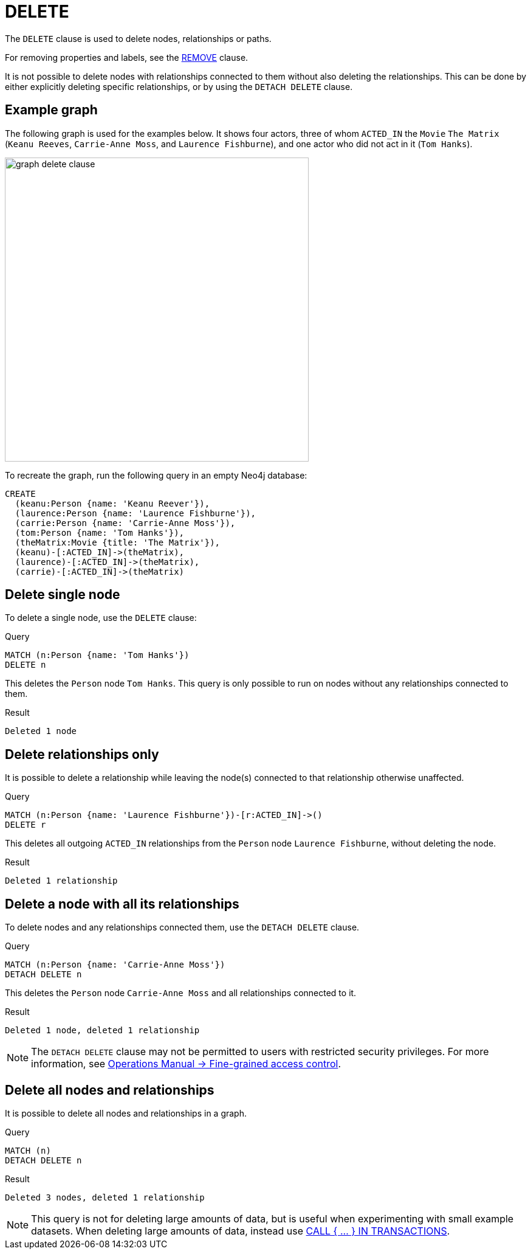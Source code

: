 :description: The `DELETE` clause is used to delete nodes, relationships or paths.

[[query-delete]]
= DELETE

The `DELETE` clause is used to delete nodes, relationships or paths.

For removing properties and labels, see the xref::clauses/remove.adoc[REMOVE] clause.

It is not possible to delete nodes with relationships connected to them without also deleting the relationships. 
This can be done by either explicitly deleting specific relationships, or by using the `DETACH DELETE` clause. 

== Example graph 

The following graph is used for the examples below. 
It shows four actors, three of whom `ACTED_IN` the `Movie` `The Matrix` (`Keanu Reeves`, `Carrie-Anne Moss`, and `Laurence Fishburne`), and one actor who did not act in it (`Tom Hanks`).

image::graph_delete_clause.svg[width="500",role="middle"]

To recreate the graph, run the following query in an empty Neo4j database: 

[source, cypher, role=test-setup]
----
CREATE
  (keanu:Person {name: 'Keanu Reever'}),
  (laurence:Person {name: 'Laurence Fishburne'}),
  (carrie:Person {name: 'Carrie-Anne Moss'}),
  (tom:Person {name: 'Tom Hanks'}),
  (theMatrix:Movie {title: 'The Matrix'}),
  (keanu)-[:ACTED_IN]->(theMatrix),
  (laurence)-[:ACTED_IN]->(theMatrix),
  (carrie)-[:ACTED_IN]->(theMatrix)
----

[[delete-single-node]]
== Delete single node

To delete a single node, use the `DELETE` clause:

.Query
[source, cypher, indent=0]
----
MATCH (n:Person {name: 'Tom Hanks'})
DELETE n
----

This deletes the `Person` node `Tom Hanks`.
This query is only possible to run on nodes without any relationships connected to them. 

.Result
[role="queryresult",options="footer",cols="1*<m"]
----
Deleted 1 node
----

[[delete-relationships-only]]
== Delete relationships only

It is possible to delete a relationship while leaving the node(s) connected to that relationship otherwise unaffected.

.Query
[source, cypher, indent=0]
----
MATCH (n:Person {name: 'Laurence Fishburne'})-[r:ACTED_IN]->()
DELETE r
----

This deletes all outgoing `ACTED_IN` relationships from the `Person` node `Laurence Fishburne`, without deleting the node. 

.Result
[role="queryresult",options="footer",cols="1*<m"]
----
Deleted 1 relationship
----


[[delete-a-node-with-all-its-relationships]]
== Delete a node with all its relationships

To delete nodes and any relationships connected them, use the `DETACH DELETE` clause.

.Query
[source, cypher, indent=0]
----
MATCH (n:Person {name: 'Carrie-Anne Moss'})
DETACH DELETE n
----

This deletes the `Person` node `Carrie-Anne Moss` and all relationships connected to it. 

.Result
[role="queryresult",options="footer",cols="1*<m"]
----
Deleted 1 node, deleted 1 relationship
----

[NOTE]
====
The `DETACH DELETE` clause may not be permitted to users with restricted security privileges. 
For more information, see link:{neo4j-docs-base-uri}/operations-manual/{page-version}/authentication-authorization/access-control#detach-delete-restricted-user[Operations Manual -> Fine-grained access control].
====


[[delete-all-nodes-and-relationships]]
== Delete all nodes and relationships

It is possible to delete all nodes and relationships in a graph. 

.Query
[source, cypher, indent=0]
----
MATCH (n)
DETACH DELETE n
----

.Result
[role="queryresult",options="footer",cols="1*<m"]
----
Deleted 3 nodes, deleted 1 relationship
----

[NOTE]
====
This query is not for deleting large amounts of data, but is useful when experimenting with small example datasets.
When deleting large amounts of data, instead use xref::subqueries/call-subquery.adoc#delete-with-call-in-transactions[CALL { ... } IN TRANSACTIONS].
====